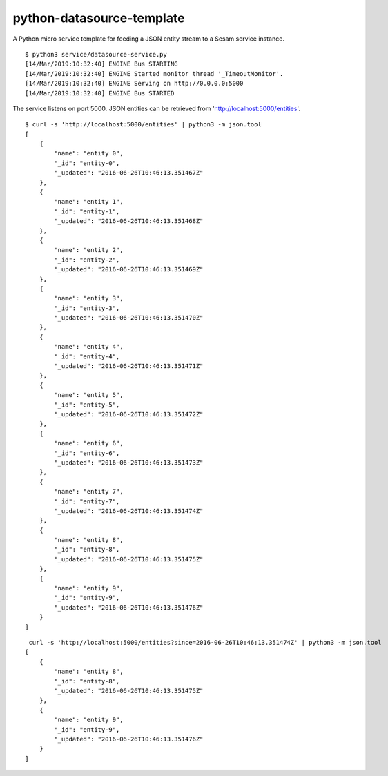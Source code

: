 ==========================
python-datasource-template
==========================

A Python micro service template for feeding a JSON entity stream to a Sesam service instance.

::

  $ python3 service/datasource-service.py
  [14/Mar/2019:10:32:40] ENGINE Bus STARTING
  [14/Mar/2019:10:32:40] ENGINE Started monitor thread '_TimeoutMonitor'.
  [14/Mar/2019:10:32:40] ENGINE Serving on http://0.0.0.0:5000
  [14/Mar/2019:10:32:40] ENGINE Bus STARTED

The service listens on port 5000. JSON entities can be retrieved from 'http://localhost:5000/entities'.

::

  $ curl -s 'http://localhost:5000/entities' | python3 -m json.tool
  [
      {
          "name": "entity 0",
          "_id": "entity-0",
          "_updated": "2016-06-26T10:46:13.351467Z"
      },
      {
          "name": "entity 1",
          "_id": "entity-1",
          "_updated": "2016-06-26T10:46:13.351468Z"
      },
      {
          "name": "entity 2",
          "_id": "entity-2",
          "_updated": "2016-06-26T10:46:13.351469Z"
      },
      {
          "name": "entity 3",
          "_id": "entity-3",
          "_updated": "2016-06-26T10:46:13.351470Z"
      },
      {
          "name": "entity 4",
          "_id": "entity-4",
          "_updated": "2016-06-26T10:46:13.351471Z"
      },
      {
          "name": "entity 5",
          "_id": "entity-5",
          "_updated": "2016-06-26T10:46:13.351472Z"
      },
      {
          "name": "entity 6",
          "_id": "entity-6",
          "_updated": "2016-06-26T10:46:13.351473Z"
      },
      {
          "name": "entity 7",
          "_id": "entity-7",
          "_updated": "2016-06-26T10:46:13.351474Z"
      },
      {
          "name": "entity 8",
          "_id": "entity-8",
          "_updated": "2016-06-26T10:46:13.351475Z"
      },
      {
          "name": "entity 9",
          "_id": "entity-9",
          "_updated": "2016-06-26T10:46:13.351476Z"
      }
  ]

::

   curl -s 'http://localhost:5000/entities?since=2016-06-26T10:46:13.351474Z' | python3 -m json.tool
  [
      {
          "name": "entity 8",
          "_id": "entity-8",
          "_updated": "2016-06-26T10:46:13.351475Z"
      },
      {
          "name": "entity 9",
          "_id": "entity-9",
          "_updated": "2016-06-26T10:46:13.351476Z"
      }
  ]
